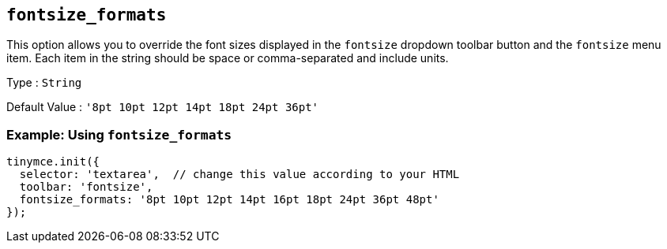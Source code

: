 [[fontsize_formats]]
== `+fontsize_formats+`

This option allows you to override the font sizes displayed in the `+fontsize+` dropdown toolbar button and the `+fontsize+` menu item. Each item in the string should be space or comma-separated and include units.

Type : `+String+`

Default Value : `+'8pt 10pt 12pt 14pt 18pt 24pt 36pt'+`

=== Example: Using `+fontsize_formats+`

[source,js]
----
tinymce.init({
  selector: 'textarea',  // change this value according to your HTML
  toolbar: 'fontsize',
  fontsize_formats: '8pt 10pt 12pt 14pt 16pt 18pt 24pt 36pt 48pt'
});
----
